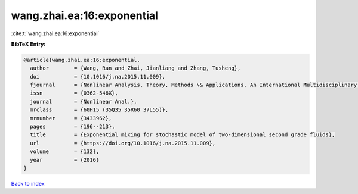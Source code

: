 wang.zhai.ea:16:exponential
===========================

:cite:t:`wang.zhai.ea:16:exponential`

**BibTeX Entry:**

.. code-block:: bibtex

   @article{wang.zhai.ea:16:exponential,
     author        = {Wang, Ran and Zhai, Jianliang and Zhang, Tusheng},
     doi           = {10.1016/j.na.2015.11.009},
     fjournal      = {Nonlinear Analysis. Theory, Methods \& Applications. An International Multidisciplinary Journal},
     issn          = {0362-546X},
     journal       = {Nonlinear Anal.},
     mrclass       = {60H15 (35Q35 35R60 37L55)},
     mrnumber      = {3433962},
     pages         = {196--213},
     title         = {Exponential mixing for stochastic model of two-dimensional second grade fluids},
     url           = {https://doi.org/10.1016/j.na.2015.11.009},
     volume        = {132},
     year          = {2016}
   }

`Back to index <../By-Cite-Keys.html>`_
